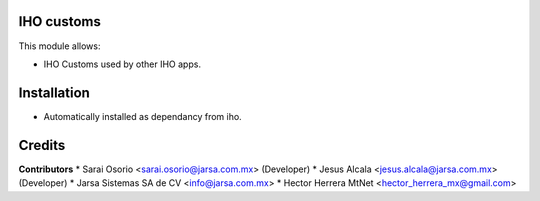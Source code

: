 IHO customs
===========

This module allows:

- IHO Customs used by other IHO apps.


Installation
============

- Automatically installed as dependancy from iho.


Credits
=======

**Contributors**
* Sarai Osorio <sarai.osorio@jarsa.com.mx> (Developer)
* Jesus Alcala <jesus.alcala@jarsa.com.mx> (Developer)
* Jarsa Sistemas SA de CV <info@jarsa.com.mx>
* Hector Herrera MtNet <hector_herrera_mx@gmail.com>
